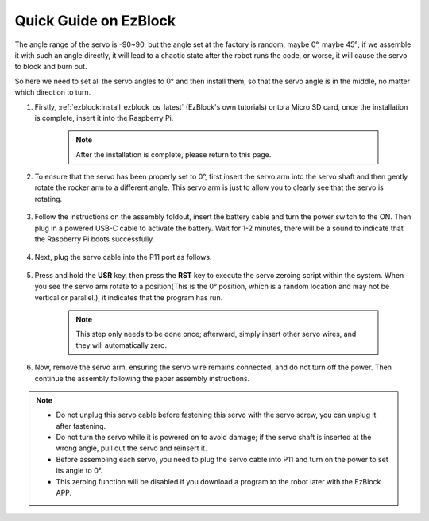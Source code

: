 .. _ezb_servo_adjust:

Quick Guide on EzBlock
===========================

The angle range of the servo is -90~90, but the angle set at the factory is random, maybe 0°, maybe 45°; if we assemble it with such an angle directly, it will lead to a chaotic state after the robot runs the code, or worse, it will cause the servo to block and burn out.

So here we need to set all the servo angles to 0° and then install them, so that the servo angle is in the middle, no matter which direction to turn.

#. Firstly, :ref:`ezblock:install_ezblock_os_latest` (EzBlock's own tutorials) onto a Micro SD card, once the installation is complete, insert it into the Raspberry Pi.

    .. note::
        After the installation is complete, please return to this page.

    .. image:: img/insert_sd_card.png
        :width: 500
        :align: center

#. To ensure that the servo has been properly set to 0°, first insert the servo arm into the servo shaft and then gently rotate the rocker arm to a different angle. This servo arm is just to allow you to clearly see that the servo is rotating.

    .. image:: img/servo_arm.png

#. Follow the instructions on the assembly foldout, insert the battery cable and turn the power switch to the ON. Then plug in a powered USB-C cable to activate the battery. Wait for 1-2 minutes, there will be a sound to indicate that the Raspberry Pi boots successfully.

    .. image:: img/Z_BTR.JPG
        :width: 800
        :align: center

#. Next, plug the servo cable into the P11 port as follows.

    .. image:: img/Z_P11.JPG

#. Press and hold the **USR** key, then press the **RST** key to execute the servo zeroing script within the system. When you see the servo arm rotate to a position(This is the 0° position, which is a random location and may not be vertical or parallel.), it indicates that the program has run.

    .. note::

        This step only needs to be done once; afterward, simply insert other servo wires, and they will automatically zero.

    .. image:: img/Z_P11_BT.png
        :width: 400
        :align: center
    
#. Now, remove the servo arm, ensuring the servo wire remains connected, and do not turn off the power. Then continue the assembly following the paper assembly instructions.

.. note::

    * Do not unplug this servo cable before fastening this servo with the servo screw, you can unplug it after fastening.
    * Do not turn the servo while it is powered on to avoid damage; if the servo shaft is inserted at the wrong angle, pull out the servo and reinsert it.
    * Before assembling each servo, you need to plug the servo cable into P11 and turn on the power to set its angle to 0°.
    * This zeroing function will be disabled if you download a program to the robot later with the EzBlock APP.


